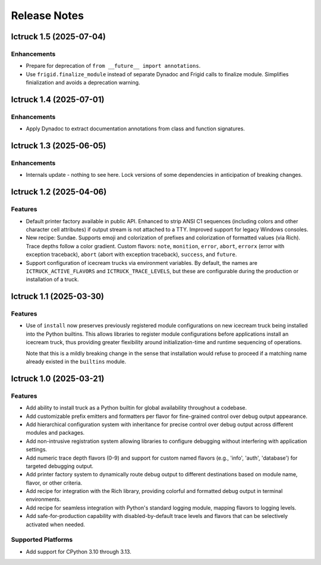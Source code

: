 .. vim: set fileencoding=utf-8:
.. -*- coding: utf-8 -*-
.. +--------------------------------------------------------------------------+
   |                                                                          |
   | Licensed under the Apache License, Version 2.0 (the "License");          |
   | you may not use this file except in compliance with the License.         |
   | You may obtain a copy of the License at                                  |
   |                                                                          |
   |     http://www.apache.org/licenses/LICENSE-2.0                           |
   |                                                                          |
   | Unless required by applicable law or agreed to in writing, software      |
   | distributed under the License is distributed on an "AS IS" BASIS,        |
   | WITHOUT WARRANTIES OR CONDITIONS OF ANY KIND, either express or implied. |
   | See the License for the specific language governing permissions and      |
   | limitations under the License.                                           |
   |                                                                          |
   +--------------------------------------------------------------------------+


*******************************************************************************
Release Notes
*******************************************************************************

.. towncrier release notes start

Ictruck 1.5 (2025-07-04)
========================

Enhancements
------------

- Prepare for deprecation of ``from __future__ import annotations``.
- Use ``frigid.finalize_module`` instead of separate Dynadoc and Frigid calls to
  finalize module. Simplifies finialization and avoids a deprecation warning.


Ictruck 1.4 (2025-07-01)
========================

Enhancements
------------

- Apply Dynadoc to extract documentation annotations from class and function
  signatures.


Ictruck 1.3 (2025-06-05)
========================

Enhancements
------------

- Internals update - nothing to see here. Lock versions of some dependencies in
  anticipation of breaking changes.


Ictruck 1.2 (2025-04-06)
========================

Features
--------

- Default printer factory available in public API. Enhanced to strip ANSI C1
  sequences (including colors and other character cell attributes) if output
  stream is not attached to a TTY. Improved support for legacy Windows consoles.
- New recipe: Sundae. Supports emoji and colorization of prefixes and
  colorization of formatted values (via Rich). Trace depths follow a color
  gradient. Custom flavors: ``note``, ``monition``, ``error``, ``abort``,
  ``errorx`` (error with exception traceback), ``abort`` (abort with exception
  traceback), ``success``, and ``future``.
- Support configuration of icecream trucks via environment variables. By default,
  the names are ``ICTRUCK_ACTIVE_FLAVORS`` and ``ICTRUCK_TRACE_LEVELS``, but
  these are configurable during the production or installation of a truck.


Ictruck 1.1 (2025-03-30)
========================

Features
--------

- Use of ``install`` now preserves previously registered module configurations on
  new icecream truck being installed into the Python builtins. This allows
  libraries to register module configurations before applications install an
  icecream truck, thus providing greater flexibility around initialization-time
  and runtime sequencing of operations.

  Note that this is a mildly breaking change in the sense that installation would
  refuse to proceed if a matching name already existed in the ``builtins``
  module.


Ictruck 1.0 (2025-03-21)
========================

Features
--------

- Add ability to install truck as a Python builtin for global availability
  throughout a codebase.
- Add customizable prefix emitters and formatters per flavor for fine-grained
  control over debug output appearance.
- Add hierarchical configuration system with inheritance for precise control
  over debug output across different modules and packages.
- Add non-intrusive registration system allowing libraries to configure
  debugging without interfering with application settings.
- Add numeric trace depth flavors (0-9) and support for custom named flavors
  (e.g., 'info', 'auth', 'database') for targeted debugging output.
- Add printer factory system to dynamically route debug output to different
  destinations based on module name, flavor, or other criteria.
- Add recipe for integration with the Rich library, providing colorful and
  formatted debug output in terminal environments.
- Add recipe for seamless integration with Python's standard logging module,
  mapping flavors to logging levels.
- Add safe-for-production capability with disabled-by-default trace levels and
  flavors that can be selectively activated when needed.


Supported Platforms
-------------------

- Add support for CPython 3.10 through 3.13.

